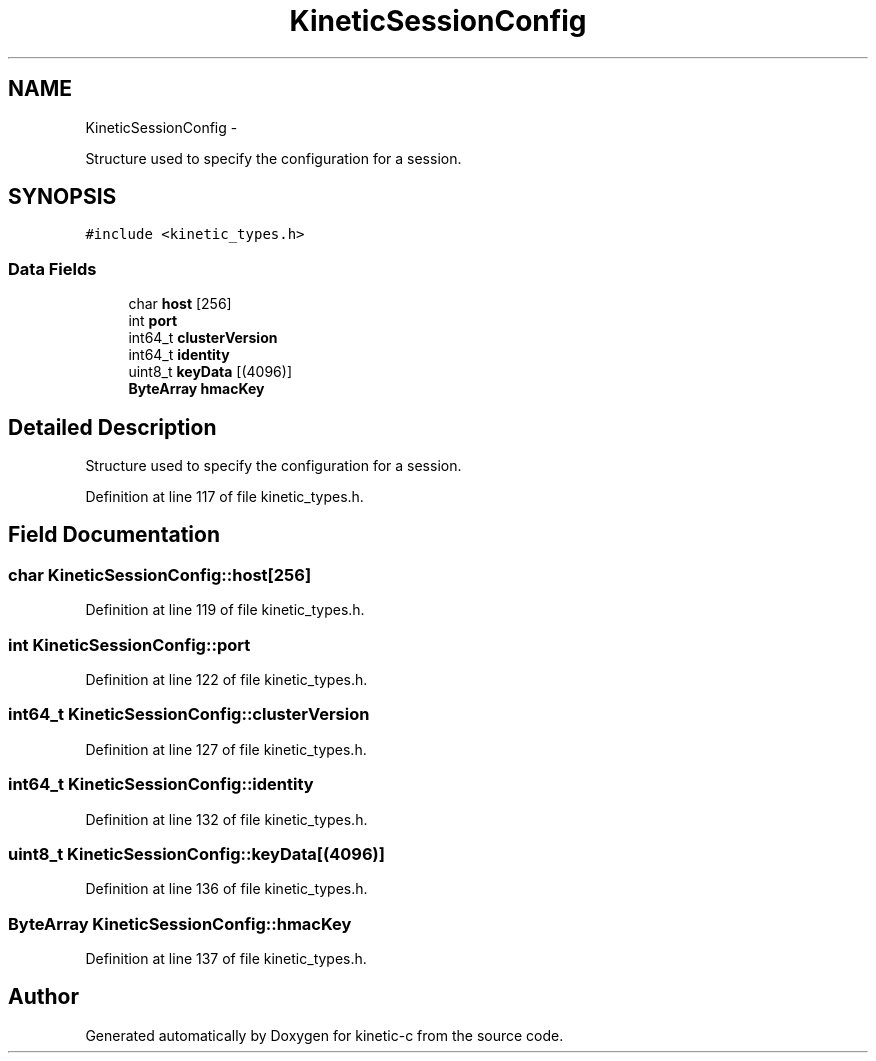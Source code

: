 .TH "KineticSessionConfig" 3 "Tue Jan 27 2015" "Version v0.11.0" "kinetic-c" \" -*- nroff -*-
.ad l
.nh
.SH NAME
KineticSessionConfig \- 
.PP
Structure used to specify the configuration for a session\&.  

.SH SYNOPSIS
.br
.PP
.PP
\fC#include <kinetic_types\&.h>\fP
.SS "Data Fields"

.in +1c
.ti -1c
.RI "char \fBhost\fP [256]"
.br
.ti -1c
.RI "int \fBport\fP"
.br
.ti -1c
.RI "int64_t \fBclusterVersion\fP"
.br
.ti -1c
.RI "int64_t \fBidentity\fP"
.br
.ti -1c
.RI "uint8_t \fBkeyData\fP [(4096)]"
.br
.ti -1c
.RI "\fBByteArray\fP \fBhmacKey\fP"
.br
.in -1c
.SH "Detailed Description"
.PP 
Structure used to specify the configuration for a session\&. 
.PP
Definition at line 117 of file kinetic_types\&.h\&.
.SH "Field Documentation"
.PP 
.SS "char KineticSessionConfig::host[256]"

.PP
Definition at line 119 of file kinetic_types\&.h\&.
.SS "int KineticSessionConfig::port"

.PP
Definition at line 122 of file kinetic_types\&.h\&.
.SS "int64_t KineticSessionConfig::clusterVersion"

.PP
Definition at line 127 of file kinetic_types\&.h\&.
.SS "int64_t KineticSessionConfig::identity"

.PP
Definition at line 132 of file kinetic_types\&.h\&.
.SS "uint8_t KineticSessionConfig::keyData[(4096)]"

.PP
Definition at line 136 of file kinetic_types\&.h\&.
.SS "\fBByteArray\fP KineticSessionConfig::hmacKey"

.PP
Definition at line 137 of file kinetic_types\&.h\&.

.SH "Author"
.PP 
Generated automatically by Doxygen for kinetic-c from the source code\&.
